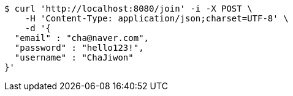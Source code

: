 [source,bash]
----
$ curl 'http://localhost:8080/join' -i -X POST \
    -H 'Content-Type: application/json;charset=UTF-8' \
    -d '{
  "email" : "cha@naver.com",
  "password" : "hello123!",
  "username" : "ChaJiwon"
}'
----
